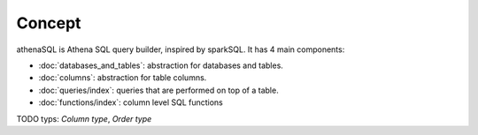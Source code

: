 Concept
=======

athenaSQL is Athena SQL query builder, inspired by sparkSQL. It has 4 main components: 

* :doc:`databases_and_tables`: abstraction for databases and tables.
* :doc:`columns`: abstraction for table columns.
* :doc:`queries/index`: queries that are performed on top of a table.
* :doc:`functions/index`: column level SQL functions 


TODO typs: `Column type`, `Order type`
